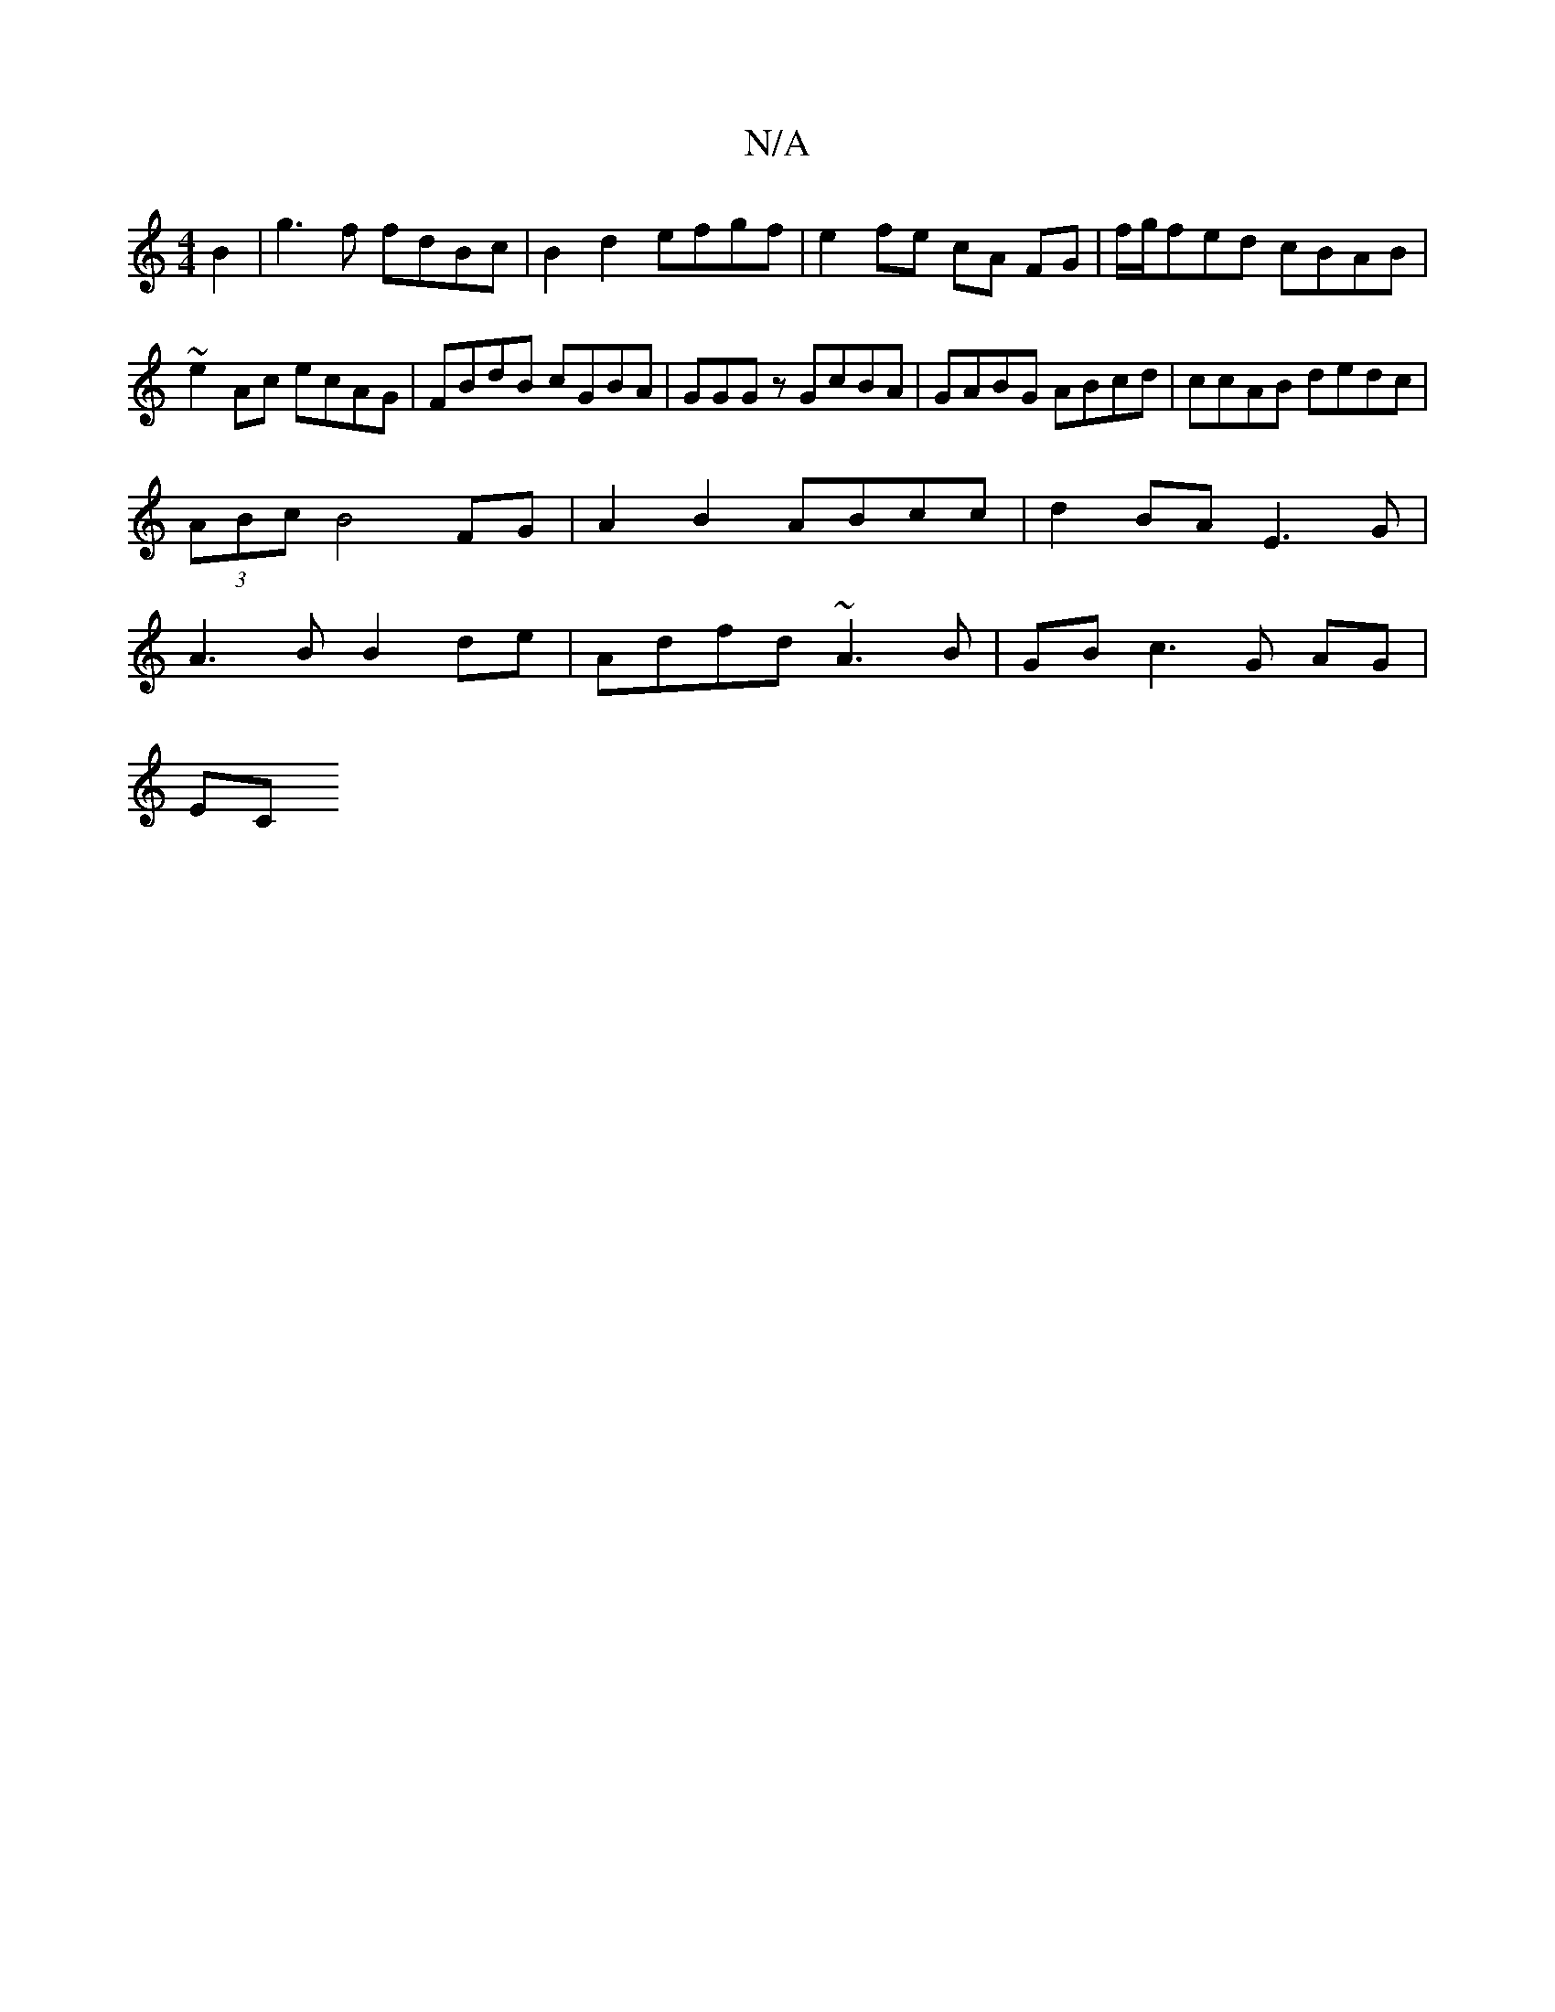 X:1
T:N/A
M:4/4
R:N/A
K:Cmajor
 B2 | g3 f fdBc | B2 d2 efgf | e2 fe cA FG | f/g/fed cBAB |
~e2 Ac ecAG | FBdB cGBA | GGGz GcBA | GABG ABcd | ccAB dedc |
(3ABc B4 FG |A2 B2 ABcc |d2 BA E3 G |
A3 B B2 de | Adfd ~A3B | GB c3 G AG |
EC